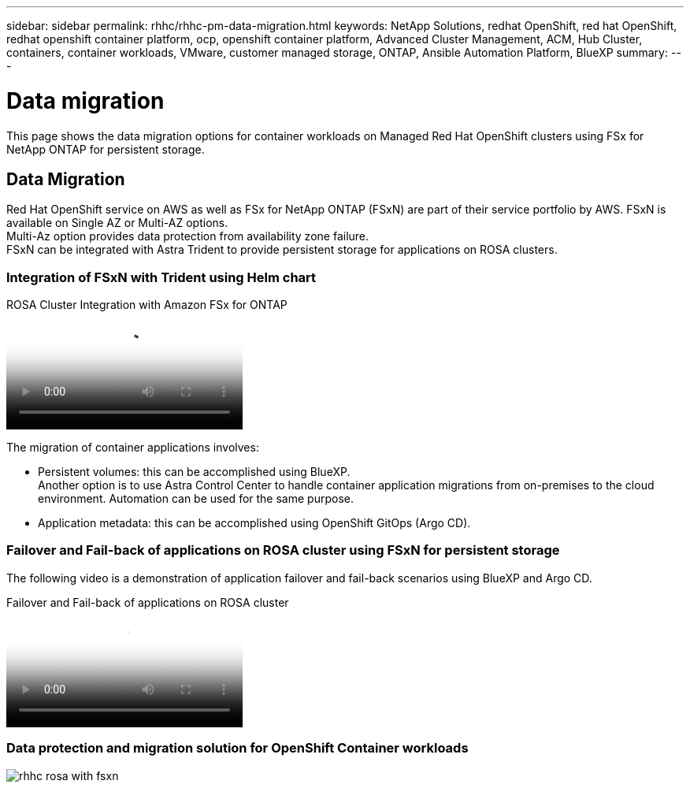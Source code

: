 ---
sidebar: sidebar
permalink: rhhc/rhhc-pm-data-migration.html
keywords: NetApp Solutions, redhat OpenShift, red hat OpenShift, redhat openshift container platform, ocp, openshift container platform, Advanced Cluster Management, ACM, Hub Cluster, containers, container workloads, VMware, customer managed storage, ONTAP, Ansible Automation Platform, BlueXP
summary:
---

= Data migration
:hardbreaks:
:nofooter:
:icons: font
:linkattrs:
:imagesdir: ../media/

[.lead]
This page shows the data migration options for container workloads on Managed Red Hat OpenShift clusters using FSx for NetApp ONTAP for persistent storage. 

== Data Migration

Red Hat OpenShift service on AWS as well as FSx for NetApp ONTAP (FSxN) are part of their service portfolio by AWS. FSxN is available on Single AZ or Multi-AZ options.
Multi-Az option provides data protection from availability zone failure. 
FSxN can be integrated with Astra Trident to provide persistent storage for applications on ROSA clusters.

=== Integration of FSxN with Trident using Helm chart

.ROSA Cluster Integration with Amazon FSx for ONTAP
video::621ae20d-7567-4bbf-809d-b01200fa7a68[panopto, title="ROSA Cluster Integration with Amazon FSx for ONTAP"]

The migration of container applications involves:

- Persistent volumes: this can be accomplished using BlueXP. 
Another option is to use Astra Control Center to handle container application migrations from on-premises to the cloud environment. Automation can be used for the same purpose. 

- Application metadata: this can be accomplished using OpenShift GitOps (Argo CD).

=== Failover and Fail-back of applications on ROSA cluster using FSxN for persistent storage

The following video is a demonstration of application failover and fail-back scenarios using BlueXP and Argo CD.

video::e9a07d79-42a1-4480-86be-b01200fa62f5[panopto, title="Failover and Fail-back of applications on ROSA cluster"]

=== Data protection and migration solution for OpenShift Container workloads 

image::rhhc-rosa-with-fsxn.png[]